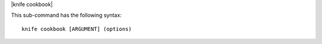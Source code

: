 .. The contents of this file are included in multiple topics.
.. This file describes a command or a sub-command for Knife.
.. This file should not be changed in a way that hinders its ability to appear in multiple documentation sets.


|knife cookbook|

This sub-command has the following syntax::

   knife cookbook [ARGUMENT] (options)

